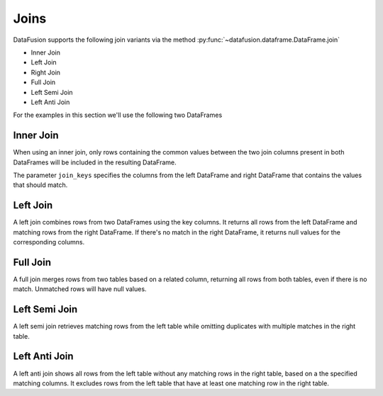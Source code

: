 .. Licensed to the Apache Software Foundation (ASF) under one
.. or more contributor license agreements.  See the NOTICE file
.. distributed with this work for additional information
.. regarding copyright ownership.  The ASF licenses this file
.. to you under the Apache License, Version 2.0 (the
.. "License"); you may not use this file except in compliance
.. with the License.  You may obtain a copy of the License at

..   http://www.apache.org/licenses/LICENSE-2.0

.. Unless required by applicable law or agreed to in writing,
.. software distributed under the License is distributed on an
.. "AS IS" BASIS, WITHOUT WARRANTIES OR CONDITIONS OF ANY
.. KIND, either express or implied.  See the License for the
.. specific language governing permissions and limitations
.. under the License.

Joins
=====

DataFusion supports the following join variants via the method :py:func:`~datafusion.dataframe.DataFrame.join`

- Inner Join
- Left Join
- Right Join
- Full Join
- Left Semi Join
- Left Anti Join

For the examples in this section we'll use the following two DataFrames

.. ipython:: python

    from datafusion import SessionContext

    ctx = SessionContext()

    left = ctx.from_pydict(
        {
            "customer_id": [1, 2, 3],
            "customer": ["Alice", "Bob", "Charlie"],
        }
    )

    right = ctx.from_pylist([
        {"id": 1, "name": "CityCabs"},
        {"id": 2, "name": "MetroRide"},
        {"id": 5, "name": "UrbanGo"},
    ])

Inner Join
----------

When using an inner join, only rows containing the common values between the two join columns present in both DataFrames
will be included in the resulting DataFrame.

.. ipython:: python

    left.join(right, left_on="customer_id", right_on="id", how="inner")

The parameter ``join_keys`` specifies the columns from the left DataFrame and right DataFrame that contains the values
that should match.

Left Join
---------

A left join combines rows from two DataFrames using the key columns. It returns all rows from the left DataFrame and
matching rows from the right DataFrame. If there's no match in the right DataFrame, it returns null
values for the corresponding columns.

.. ipython:: python

    left.join(right, left_on="customer_id", right_on="id", how="left")

Full Join
---------

A full join merges rows from two tables based on a related column, returning all rows from both tables, even if there
is no match. Unmatched rows will have null values.

.. ipython:: python

    left.join(right, left_on="customer_id", right_on="id", how="full")

Left Semi Join
--------------

A left semi join retrieves matching rows from the left table while
omitting duplicates with multiple matches in the right table.

.. ipython:: python

    left.join(right, left_on="customer_id", right_on="id", how="semi")

Left Anti Join
--------------

A left anti join shows all rows from the left table without any matching rows in the right table,
based on a the specified matching columns. It excludes rows from the left table that have at least one matching row in
the right table.

.. ipython:: python

    left.join(right, left_on="customer_id", right_on="id", how="anti")